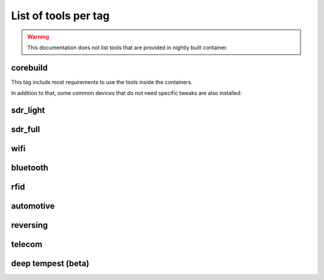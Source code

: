 .. _tools_per_tag:

List of tools per tag
=====================

.. warning::

	This documentation does not list tools that are provided in nightly built container.

corebuild
---------

This tag includs most requirements to use the tools inside the containers.

In addition to that, some common devices that do not need specific tweaks are also installed:

.. csv-table:: Installed tools for corebuild tag
   :file: tools_for_corebuild.csv
   :header-rows: 1
   :class: longtable


sdr_light
---------

.. csv-table:: Installed tools for sdr_light tag
   :file: tools_for_sdr_light.csv
   :header-rows: 1
   :class: longtable


sdr_full
---------

.. csv-table:: Installed tools for sdr_full tag
   :file: tools_for_sdr_full.csv
   :header-rows: 1
   :class: longtable


wifi
----

.. csv-table:: Installed tools for wifi tag
   :file: tools_for_wifi.csv
   :header-rows: 1
   :class: longtable


bluetooth
----------

.. csv-table:: Installed tools for bluetooth tag
   :file: tools_for_bluetooth.csv
   :header-rows: 1
   :class: longtable


rfid
----------

.. csv-table:: Installed tools for rfid tag
   :file: tools_for_rfid.csv
   :header-rows: 1
   :class: longtable


automotive
---------

.. csv-table:: Installed tools for automotive tag
   :file: tools_for_automotive.csv
   :header-rows: 1
   :class: longtable


reversing
---------

.. csv-table:: Installed tools for reversing tag
   :file: tools_for_reversing.csv
   :header-rows: 1
   :class: longtable

telecom
---------

.. csv-table:: Installed tools for telecom tag
   :file: tools_for_telecom.csv
   :header-rows: 1
   :class: longtable

deep tempest (beta)
-------------------

.. csv-table:: Installed tools for deeptempest tag
   :file: tools_for_deeptempest.csv
   :header-rows: 1
   :class: longtable

